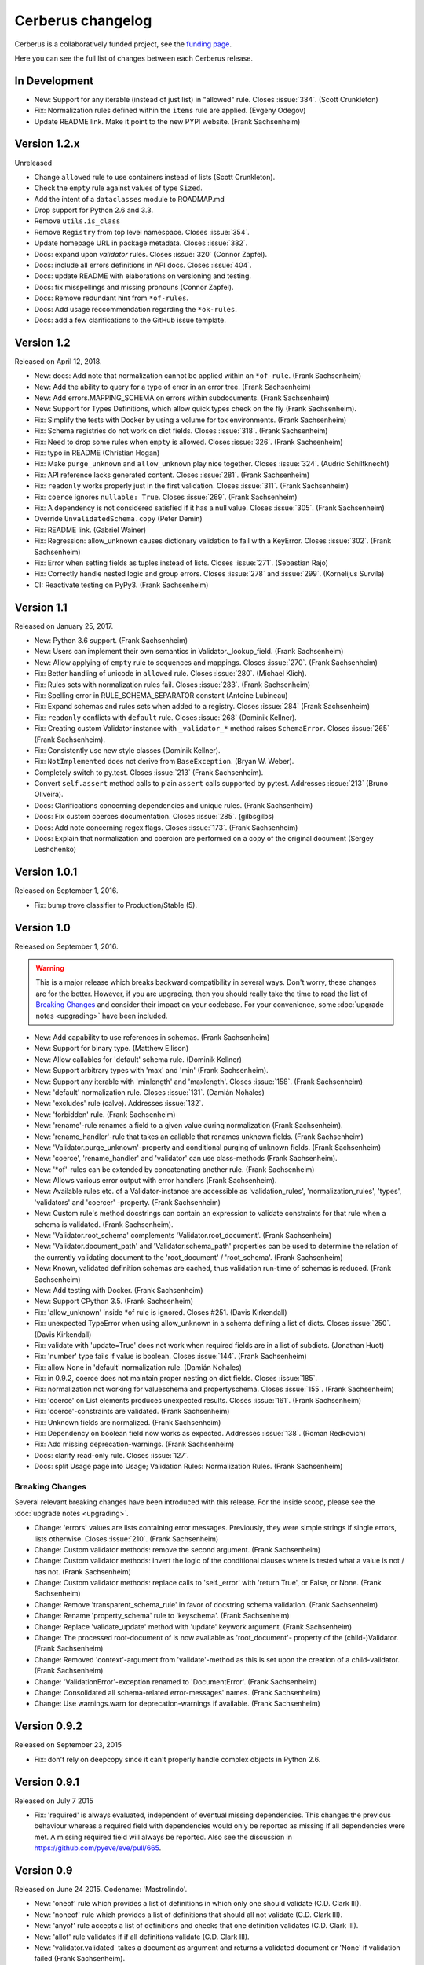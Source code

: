 Cerberus changelog
==================

Cerberus is a collaboratively funded project, see the `funding page`_.

Here you can see the full list of changes between each Cerberus release.

In Development
--------------

- New: Support for any iterable (instead of just list) in "allowed" rule.
  Closes :issue:`384`. (Scott Crunkleton)
- Fix: Normalization rules defined within the ``items`` rule are applied.
  (Evgeny Odegov)
- Update README link. Make it point to the new PYPI website. (Frank
  Sachsenheim)

Version 1.2.x
--------------

Unreleased

- Change ``allowed`` rule to use containers instead of lists (Scott Crunkleton).
- Check the ``empty`` rule against values of type ``Sized``.
- Add the intent of a ``dataclasses`` module to ROADMAP.md
- Drop support for Python 2.6 and 3.3.
- Remove ``utils.is_class``
- Remove ``Registry`` from top level namespace. Closes :issue:`354`.
- Update homepage URL in package metadata. Closes :issue:`382`.
- Docs: expand upon `validator` rules. Closes :issue:`320` (Connor Zapfel).
- Docs: include all errors definitions in API docs. Closes :issue:`404`.
- Docs: update README with elaborations on versioning and testing.
- Docs: fix misspellings and missing pronouns (Connor Zapfel).
- Docs: Remove redundant hint from ``*of-rules``.
- Docs: Add usage reccommendation regarding the ``*ok-rules``.
- Docs: add a few clarifications to the GitHub issue template.

Version 1.2
-----------

Released on April 12, 2018.

- New: docs: Add note that normalization cannot be applied within an ``*of-rule``.
  (Frank Sachsenheim)
- New: Add the ability to query for a type of error in an error tree.
  (Frank Sachsenheim)
- New: Add errors.MAPPING_SCHEMA on errors within subdocuments.
  (Frank Sachsenheim)
- New: Support for Types Definitions, which allow quick types check on the fly
  (Frank Sachsenheim).

- Fix: Simplify the tests with Docker by using a volume for tox environments.
  (Frank Sachsenheim)
- Fix: Schema registries do not work on dict fields.
  Closes :issue:`318`. (Frank Sachsenheim)
- Fix: Need to drop some rules when ``empty`` is allowed.
  Closes :issue:`326`. (Frank Sachsenheim)
- Fix: typo in README (Christian Hogan)
- Fix: Make ``purge_unknown`` and ``allow_unknown`` play nice together.
  Closes :issue:`324`. (Audric Schiltknecht)
- Fix: API reference lacks generated content.
  Closes :issue:`281`. (Frank Sachsenheim)
- Fix: ``readonly`` works properly just in the first validation.
  Closes :issue:`311`. (Frank Sachsenheim)
- Fix: ``coerce`` ignores ``nullable: True``.
  Closes :issue:`269`. (Frank Sachsenheim)
- Fix: A dependency is not considered satisfied if it has a null value.
  Closes :issue:`305`. (Frank Sachsenheim)
- Override ``UnvalidatedSchema.copy`` (Peter Demin)
- Fix: README link. (Gabriel Wainer)
- Fix: Regression: allow_unknown causes dictionary validation to fail with
  a KeyError. Closes :issue:`302`. (Frank Sachsenheim)
- Fix: Error when setting fields as tuples instead of lists.
  Closes :issue:`271`. (Sebastian Rajo)
- Fix: Correctly handle nested logic and group errors.
  Closes :issue:`278` and :issue:`299`. (Kornelijus Survila)
- CI: Reactivate testing on PyPy3. (Frank Sachsenheim)

Version 1.1
-----------

Released on January 25, 2017.

- New: Python 3.6 support. (Frank Sachsenheim)
- New: Users can implement their own semantics in Validator._lookup_field.
  (Frank Sachsenheim)
- New: Allow applying of ``empty`` rule to sequences and mappings.
  Closes :issue:`270`. (Frank Sachsenheim)

- Fix: Better handling of unicode in ``allowed`` rule.
  Closes :issue:`280`. (Michael Klich).
- Fix: Rules sets with normalization rules fail.
  Closes :issue:`283`. (Frank Sachsenheim)
- Fix: Spelling error in RULE_SCHEMA_SEPARATOR constant (Antoine Lubineau)
- Fix: Expand schemas and rules sets when added to a registry. Closes :issue:`284`
  (Frank Sachsenheim)
- Fix: ``readonly`` conflicts with ``default`` rule. Closes :issue:`268` (Dominik
  Kellner).
- Fix: Creating custom Validator instance with ``_validator_*`` method raises
  ``SchemaError``. Closes :issue:`265` (Frank Sachsenheim).
- Fix: Consistently use new style classes (Dominik Kellner).
- Fix: ``NotImplemented`` does not derive from ``BaseException``. (Bryan W.
  Weber).

- Completely switch to py.test. Closes :issue:`213` (Frank Sachsenheim).
- Convert ``self.assert`` method calls to plain ``assert`` calls supported by
  pytest. Addresses :issue:`213` (Bruno Oliveira).

- Docs: Clarifications concerning dependencies and unique rules. (Frank
  Sachsenheim)
- Docs: Fix custom coerces documentation. Closes :issue:`285`. (gilbsgilbs)
- Docs: Add note concerning regex flags. Closes :issue:`173`. (Frank Sachsenheim)
- Docs: Explain that normalization and coercion are performed on a copy of the
  original document (Sergey Leshchenko)

Version 1.0.1
-------------

Released on September 1, 2016.

- Fix: bump trove classifier to Production/Stable (5).

Version 1.0
-----------

Released on September 1, 2016.

.. warning::

    This is a major release which breaks backward compatibility in several
    ways. Don't worry, these changes are for the better. However, if you are
    upgrading, then you should really take the time to read the list of
    `Breaking Changes`_ and consider their impact on your codebase. For your
    convenience, some :doc:`upgrade notes <upgrading>` have been included.

- New: Add capability to use references in schemas. (Frank Sachsenheim)
- New: Support for binary type. (Matthew Ellison)
- New: Allow callables for 'default' schema rule. (Dominik Kellner)
- New: Support arbitrary types with 'max' and 'min' (Frank Sachsenheim).
- New: Support any iterable with 'minlength' and 'maxlength'.
  Closes :issue:`158`. (Frank Sachsenheim)
- New: 'default' normalization rule. Closes :issue:`131`. (Damián Nohales)
- New: 'excludes' rule (calve). Addresses :issue:`132`.
- New: 'forbidden' rule. (Frank Sachsenheim)
- New: 'rename'-rule renames a field to a given value during normalization
  (Frank Sachsenheim).
- New: 'rename_handler'-rule that takes an callable that renames unknown
  fields. (Frank Sachsenheim)
- New: 'Validator.purge_unknown'-property and conditional purging of unknown
  fields. (Frank Sachsenheim)
- New: 'coerce', 'rename_handler' and 'validator' can use class-methods (Frank
  Sachsenheim).
- New: '*of'-rules can be extended by concatenating another rule. (Frank
  Sachsenheim)
- New: Allows various error output with error handlers (Frank Sachsenheim).
- New: Available rules etc. of a Validator-instance are accessible as
  'validation_rules', 'normalization_rules', 'types', 'validators' and
  'coercer' -property. (Frank Sachsenheim)
- New: Custom rule's method docstrings can contain an expression to validate
  constraints for that rule when a schema is validated. (Frank Sachsenheim).
- New: 'Validator.root_schema' complements 'Validator.root_document'. (Frank
  Sachsenheim)
- New: 'Validator.document_path' and 'Validator.schema_path' properties can
  be used to determine the relation of the currently validating document to the
  'root_document' / 'root_schema'. (Frank Sachsenheim)
- New: Known, validated definition schemas are cached, thus validation run-time
  of schemas is reduced. (Frank Sachsenheim)
- New: Add testing with Docker. (Frank Sachsenheim)
- New: Support CPython 3.5. (Frank Sachsenheim)

- Fix: 'allow_unknown' inside *of rule is ignored. Closes #251. (Davis
  Kirkendall)
- Fix: unexpected TypeError when using allow_unknown in a schema defining
  a list of dicts. Closes :issue:`250`. (Davis Kirkendall)
- Fix: validate with 'update=True' does not work when required fields are in
  a list of subdicts. (Jonathan Huot)
- Fix: 'number' type fails if value is boolean.
  Closes :issue:`144`. (Frank Sachsenheim)
- Fix: allow None in 'default' normalization rule. (Damián Nohales)
- Fix: in 0.9.2, coerce does not maintain proper nesting on dict fields. Closes
  :issue:`185`.
- Fix: normalization not working for valueschema and propertyschema. Closes
  :issue:`155`. (Frank Sachsenheim)
- Fix: 'coerce' on List elements produces unexpected results.
  Closes :issue:`161`. (Frank Sachsenheim)
- Fix: 'coerce'-constraints are validated. (Frank Sachsenheim)
- Fix: Unknown fields are normalized. (Frank Sachsenheim)
- Fix: Dependency on boolean field now works as expected.
  Addresses :issue:`138`. (Roman Redkovich)
- Fix: Add missing deprecation-warnings. (Frank Sachsenheim)

- Docs: clarify read-only rule. Closes :issue:`127`.
- Docs: split Usage page into Usage; Validation Rules: Normalization Rules.
  (Frank Sachsenheim)

Breaking Changes
~~~~~~~~~~~~~~~~
Several relevant breaking changes have been introduced with this release. For
the inside scoop, please see the :doc:`upgrade notes <upgrading>`.

- Change: 'errors' values are lists containing error messages. Previously, they
  were simple strings if single errors, lists otherwise.
  Closes :issue:`210`. (Frank Sachsenheim)
- Change: Custom validator methods: remove the second argument.
  (Frank Sachsenheim)
- Change: Custom validator methods: invert the logic of the conditional clauses
  where is tested what a value is not / has not. (Frank Sachsenheim)
- Change: Custom validator methods: replace calls to 'self._error' with
  'return True', or False, or None. (Frank Sachsenheim)
- Change: Remove 'transparent_schema_rule' in favor of docstring schema
  validation. (Frank Sachsenheim)
- Change: Rename 'property_schema' rule to 'keyschema'. (Frank Sachsenheim)
- Change: Replace 'validate_update' method with 'update' keywork argument.
  (Frank Sachsenheim)
- Change: The processed root-document of is now available as 'root_document'-
  property of the (child-)Validator. (Frank Sachsenheim)
- Change: Removed 'context'-argument from 'validate'-method as this is set
  upon the creation of a child-validator. (Frank Sachsenheim)
- Change: 'ValidationError'-exception renamed to 'DocumentError'.
  (Frank Sachsenheim)
- Change: Consolidated all schema-related error-messages' names.
  (Frank Sachsenheim)
- Change: Use warnings.warn for deprecation-warnings if available.
  (Frank Sachsenheim)

Version 0.9.2
-------------

Released on September 23, 2015

- Fix: don't rely on deepcopy since it can't properly handle complex objects in
  Python 2.6.

Version 0.9.1
-------------

Released on July 7 2015

- Fix: 'required' is always evaluated, independent of eventual missing
  dependencies. This changes the previous behaviour whereas a required field
  with dependencies would only be reported as missing if all dependencies were
  met. A missing required field will always be reported. Also see the
  discussion in https://github.com/pyeve/eve/pull/665.

Version 0.9
-----------

Released on June 24 2015.
Codename: 'Mastrolindo'.

- New: 'oneof' rule which provides a list of definitions in which only one
  should validate (C.D. Clark III).
- New: 'noneof' rule which provides a list of definitions that should all not
  validate (C.D. Clark III).
- New: 'anyof' rule accepts a list of definitions and checks that one
  definition validates (C.D. Clark III).
- New: 'allof' rule validates if if all definitions validate (C.D. Clark III).
- New: 'validator.validated' takes a document as argument and returns
  a validated document or 'None' if validation failed (Frank Sachsenheim).
- New: PyPy support (Frank Sachsenheim).
- New: Type coercion (Brett).
- New: Added 'propertyschema' validation rule (Frank Sachsenheim).

- Change: Use 'str.format' in error messages so if someone wants to override
  them does not get an exception if arguments are not passed.
  Closes :issue:`105`. (Brett)
- Change: 'keyschema' renamed to 'valueschema', print a deprecation warning
  (Frank Sachsenheim).
- Change: 'type' can also be a list of types (Frank Sachsenheim).

- Fix: useages of 'document' to 'self.document' in '_validate' (Frank
  Sachsenheim).
- Fix: when 'items' is applied to a list, field name is used as key for
  'validator.errors', and offending field indexes are used as keys for field
  errors ({'a_list_of_strings': {1: 'not a string'}}) 'type' can be a list of
  valid types.
- Fix: Ensure that additional `**kwargs` of a subclass persist through
  validation (Frank Sachsenheim).
- Fix: improve failure message when testing against multiple types (Frank
  Sachsenheim).
- Fix: ignore 'keyschema' when not a mapping (Frank Sachsenheim).
- Fix: ignore 'schema' when not a sequence (Frank Sachsenheim).
- Fix: allow_unknown can also be set for nested dicts.
  Closes :issue:`75`. (Tobias Betz)
- Fix: raise SchemaError when an unallowed 'type' is used in conjunction with
  'schema' rule (Tobias Betz).

- Docs: added section that points out that YAML, JSON, etc. can be used to
  define schemas (C.D. Clark III).
- Docs: Improve 'allow_unknown' documentation (Frank Sachsenheim).

Version 0.8.1
-------------

Released on Mar 16 2015.

- Fix: dependency on a sub-document field does not work. Closes :issue:`64`.
- Fix: readonly validation should happen before any other validation.
  Closes :issue:`63`.
- Fix: allow_unknown does not apply to sub-dictionaries in a list.
  Closes :issue:`67`.
- Fix: two tests being ignored because of name typo.
- Fix: update mode does not ignore required fields in subdocuments.
  Closes :issue:`72`.
- Fix: allow_unknown does not respect custom rules. Closes :issue:`66`.
- Fix: typo in docstrings (Riccardo).

Version 0.8
-----------

Released on Jan 7 2015.

- 'dependencies' also supports dependency values.
- 'allow_unknown' can also be set to a validation schema, in which case unknown
  fields will be validated against it. Closes pyeve/eve:issue:`405`.
- New function-based custom validation mode (Luo Peng).
- Fields with empty definitions in schema were reported as non-existent. Now
  they are considered as valid, whatever their value is (Jaroslav Semančík).
- If dependencies are precised for a 'required' field, then the presence of the
  field is only validated if all dependencies are present (Trong Hieu HA).
- Documentation typo (Nikita Vlaznev :issue:`55`).
- [CI] Add travis_retry to pip install in case of network issues (Helgi Þormar
  Þorbjörnsson :issue:`49`)

Version 0.7.2
-------------

Released on Jun 19 2014.

- Successfully validate int as float type (Florian Rathgeber).

Version 0.7.1
-------------

Released on Jun 17 2014.

- Validation schemas are now validated up-front. When you pass a Schema to the
  Validator it will be validated against the supported ruleset (Paul Weaver).
  Closes :issue:`39`.
- Custom validators also have access to a special 'self.document' variable that
  allows validation of a field to happen in context of the rest of the document
  (Josh Villbrandt).
- Validator options like 'allow_unknown' and 'ignore_none_values' are now taken
  into consideration when validating sub-dictionaries. Closes :issue:`40`.

Version 0.7
-----------

Released on May 16 2014.

- Python 3.4 is now supported.
- tox support.
- Added 'dependencies' validation rule (Lujeni).
- Added 'keyschema' validation rule (Florian Rathgeber).
- Added 'regex' validation rule. Closes :issue:`29`.
- Added 'set' as a core data type. Closes :issue:`31`.
- Not-nullable fields are validated independetly of their type definition
  (Jaroslav Semančík).
- Python trove classifiers added to setup.py. Closes :issue:`32`.
- 'min' and 'max' now apply to floats and numbers too. Closes :issue:`30`.

Version 0.6
-----------

Released on February 10 2014

- Added 'number' data type, which validates against both float and integer
  values (Brandon Aubie).
- Added support for running tests with py.test
- Fix non-blocking problem introduced with 0.5 (Martin Ortbauer).
- Fix bug when _error() is calld twice for a field (Jaroslav Semančík).
- More precise error message in rule 'schema' validation (Jaroslav Semančík).
- Use 'allowed' field for integer just like for string (Peter Demin).

Version 0.5
-----------

Released on December 4 2013

- 'validator.errors' now returns a dictionary where keys are document fields
  and values are lists of validation errors for the field.
- Validator instances are now callable. Instead of `validated
  = validator.validate(document)` you can now choose to do 'validated
  = validator(document)' (Eelke Hermens).

Version 0.4.0
-------------

Released on September 24 2013.

- 'validate_update' is deprecated and will be removed with next release. Use
  'validate' with 'update=True' instead. Closes :issue:`21`.
- Fixed a minor encoding issue which made installing on Windows/Python3
  impossible. Closes :issue:`19` (Arsh Singh).
- Fix documentation typo (Daniele Pizzolli).
- 'type' validation is always performed first (only exception being
  'nullable'). On failure, subsequent rules on the same field are skipped.
  Closes :issue:`18`.

Version 0.3.0
-------------

Released on July 9 2013.

- docstrings now conform to PEP8.
- `self.errors` returns an empty list if validate() has not been called.
- added validation for the 'float' data type.
- 'nullable' rule added to allow for null field values to be accepted in
  validations. This is different than required in that you can actively change
  a value to None instead of omitting or ignoring it. It is essentially the
  ignore_none_values, allowing for more fine grained control down to the field
  level (Kaleb Pomeroy).

Version 0.2.0
-------------

Released on April 18 2013.

- 'allow_unknown' option added.

Version 0.1.0
-------------

Released on March 15 2013.
Codename: 'Claw'.

- entering beta phase.
- support for Python 3.
- pep8 and pyflakes fixes (Harro van der Klauw).
- removed superflous typecheck for empty validator (Harro van der Klauw).
- 'ignore_none_values' option to ignore None values when type checking (Harro
  van der Klauw).
- 'minlenght' and 'maxlength' now apply to lists as well (Harro van der Klauw).


Version 0.0.3
-------------

Released on January 29 2013

- when a list item fails, its offset is now returned along with the list name.
- 'transparent_schema_rules' option added.
- 'empty' rule for string fields.
- 'schema' rule on lists of arbitrary lenght (Martjin Vermaat).
- 'allowed' rule on strings (Martjin Vermaat).
- 'items' (dict) is now deprecated. Use the upgraded 'schema' rule instead.
- AUTHORS file added to sources.
- CHANGES file added to sources.


Version 0.0.2
-------------

Released on November 22 2012.

- Added support for addition and validation of custom data types.
- Several documentation improvements.

Version 0.0.1
-------------

Released on October 16 2012.

First public preview release.

.. _`upgrade notes`: upgrading
.. _`funding page`: http://docs.python-cerberus.org/en/stable/funding.html
